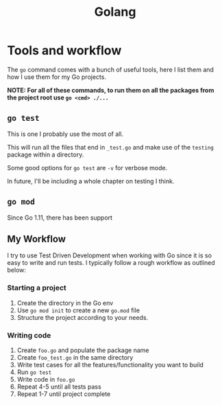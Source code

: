 #+title: Golang
#+OPTIONS: author:nil date:nil

* Tools and workflow

The ~go~ command comes with a bunch of useful tools, here I list them and how I
use them for my Go projects.

**NOTE: For all of these commands, to run them on all the packages from the
project root use ~go <cmd> ./...~**

** ~go test~

This is one I probably use the most of all.

This will run all the files that end in ~_test.go~ and make use of the
~testing~ package within a directory.

Some good options for ~go test~ are ~-v~ for verbose mode.

In future, I'll be including a whole chapter on testing I think.

** ~go mod~

Since Go 1.11, there has been support

** My Workflow

I try to use Test Driven Development when working with Go since it is so easy
to write and run tests. I typically follow a rough workflow as outlined below:

*** Starting a project

1. Create the directory in the Go env
2. Use ~go mod init~ to create  a new ~go.mod~ file
3. Structure the project according to your needs.

*** Writing code

1. Create ~foo.go~ and populate the package name
2. Create ~foo_test.go~ in the same directory
3. Write test cases for all the features/functionality you want to build
4. Run ~go test~
5. Write code in ~foo.go~
6. Repeat 4-5 until all tests pass
7. Repeat 1-7 until project complete
